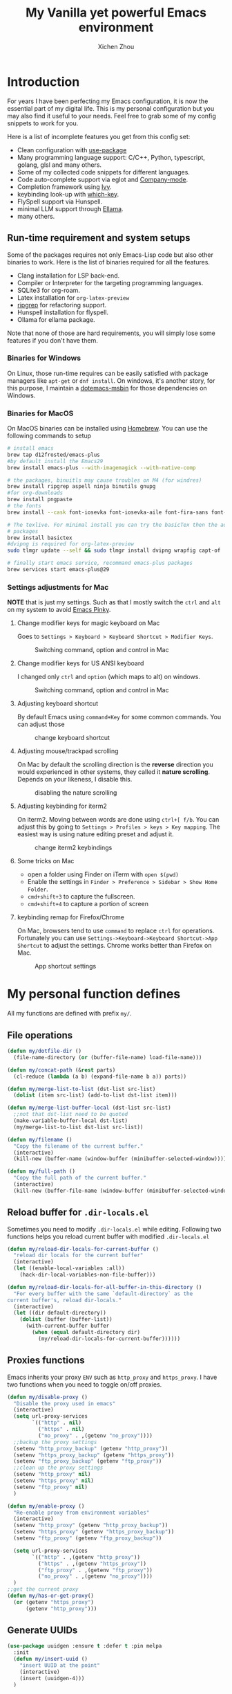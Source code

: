 #+TITLE: My Vanilla yet powerful Emacs environment
#+AUTHOR: Xichen Zhou
#+OPTIONS: toc:1
#+PROPERTY: header-args :tangle README.el

* Introduction
For years I have been perfecting my Emacs configuration, it is now the
essential part of my digital life. This is my personal configuration but
you may also find it useful to your needs. Feel free to grab some of my
config snippets to work for you.

Here is a list of incomplete features you get from this config set:
- Clean configuration with [[https://github.com/jwiegley/use-package][use-package]]
- Many programming language support: C/C++, Python, typescript, golang, glsl and many others.
- Some of my collected code snippets for different languages.
- Code auto-complete support via eglot and [[https://company-mode.github.io/][Company-mode]].
- Completion framework using [[https://github.com/abo-abo/swiper][Ivy]].
- keybinding look-up with [[https://github.com/justbur/emacs-which-key][which-key]].
- FlySpell support via Hunspell.
- minimal LLM support through [[https://github.com/s-kostyaev/ellama][Ellama]].
- many others.

** Run-time requirement and system setups
Some of the packages requires not only Emacs-Lisp code but also other
binaries to work. Here is the list of binaries required for all the
features.

- Clang installation for LSP back-end.
- Compiler or Interpreter for the targeting programming languages.
- SQLite3 for org-roam.
- Latex installation for =org-latex-preview=
- [[https://github.com/BurntSushi/ripgrep][ripgrep]] for refactoring
  support.
- Hunspell installation for flyspell.
- Ollama for ellama package.

Note that none of those are hard requirements, you will simply lose some
features if you don't have them.

*** Binaries for Windows
On Linux, those run-time requires can be easily satisfied with package managers
like =apt-get= or =dnf install=. On windows, it's another story, for this purpose,
I maintain a [[https://github.com/xeechou/dotemacs-msbin][dotemacs-msbin]] for those dependencies on Windows.

*** Binaries for MacOS
On MacOS binaries can be installed using [[https://brew.sh/][Homebrew]]. You can use the following commands to setup
#+begin_src bash :tangle no
  # install emacs
  brew tap d12frosted/emacs-plus
  #by default install the Emacs29
  brew install emacs-plus --with-imagemagick --with-native-comp

  # the packages, binuitls may cause troubles on M4 (for windres)
  brew install ripgrep aspell ninja binutils gnupg
  #for org-downloads
  brew install pngpaste
  # the fonts
  brew install --cask font-iosevka font-iosevka-aile font-fira-sans font-fira-code

  # The texlive. For minimal install you can try the basicTex then the additional
  # packages
  brew install basictex
  #dvipng is required for org-latex-preview
  sudo tlmgr update --self && sudo tlmgr install dvipng wrapfig capt-of

  # finally start emacs service, recommand emacs-plus packages
  brew services start emacs-plus@29
#+end_src

*** Settings adjustments for Mac
*NOTE* that is just my settings. Such as that I mostly switch the ~ctrl~ and ~alt~ on my system to avoid [[http://xahlee.info/emacs/emacs/emacs_pinky.html][Emacs Pinky]].

**** Change modifier keys for magic keyboard on Mac
Goes to ~Settings > Keyboard > Keyboard Shortcut > Modifier Keys~.

#+CAPTION: Switching command, option and control in Mac
[[file:imgs/magic-keyboard.png]]

**** Change modifier keys for US ANSI keyboard
I changed only ~ctrl~ and ~option~ (which maps to alt) on windows.

#+CAPTION: Switching command, option and control in Mac
[[file:imgs/ansi-keyboard.png]]

**** Adjusting keyboard shortcut
By default Emacs using ~command+Key~ for some common commands. You can adjust those 

#+CAPTION: change keyboard shortcut
[[file:imgs/keyboard-shortcut.png]]

**** Adjusting mouse/trackpad scrolling
On Mac by default the scrolling direction is the *reverse* direction you would experienced in other systems, they called it *nature scrolling*. Depends on your likeness, I disable this.

#+CAPTION: disabling the nature scrolling 
[[file:imgs/disable-nature-scroll.png]]

**** Adjusting keybinding for iterm2
On iterm2. Moving between words are done using ~ctrl+[ f/b~. You can adjust this by going to ~Settings > Profiles > keys > Key mapping~. The easiest way is using nature editing preset and adjust it.

#+CAPTION: change iterm2 keybindings
[[file:imgs/iterm2-keymapping.png]]

**** Some tricks on Mac
- open a folder using Finder on iTerm with ~open $(pwd)~
- Enable the settings in ~Finder > Preference > Sidebar > Show Home Folder~.
- ~cmd+shift+3~ to capture the fullscreen.
- ~cmd+shift+4~ to capture a portion of screen

**** keybinding remap for Firefox/Chrome
On Mac, browsers tend to use ~command~ to replace ~ctrl~ for operations. Fortunately you can use ~Settings->Keyboard->Keyboard Shortcut->App Shortcut~ to adjust the settings. Chrome works better than Firefox on Mac.

#+CAPTION: App shortcut settings
[[file:imgs/mac-app-shortcut.png]]

* My personal function defines
All my functions are defined with prefix ~my/~.

** File operations
#+begin_src emacs-lisp
  (defun my/dotfile-dir ()
    (file-name-directory (or (buffer-file-name) load-file-name)))

  (defun my/concat-path (&rest parts)
    (cl-reduce (lambda (a b) (expand-file-name b a)) parts))

  (defun my/merge-list-to-list (dst-list src-list)
    (dolist (item src-list) (add-to-list dst-list item)))

  (defun my/merge-list-buffer-local (dst-list src-list)
    ;;not that dst-list need to be quoted
    (make-variable-buffer-local dst-list)
    (my/merge-list-to-list dst-list src-list))

  (defun my/filename ()
    "Copy the filename of the current buffer."
    (interactive)
    (kill-new (buffer-name (window-buffer (minibuffer-selected-window)))))

  (defun my/full-path ()
    "Copy the full path of the current buffer."
    (interactive)
    (kill-new (buffer-file-name (window-buffer (minibuffer-selected-window)))))
#+end_src
** Reload buffer for ~.dir-locals.el~

Sometimes you need to modify ~.dir-locals.el~ while editing. Following two functions helps you reload current buffer with modified ~.dir-locals.el~
#+begin_src emacs-lisp
  (defun my/reload-dir-locals-for-current-buffer ()
    "reload dir locals for the current buffer"
    (interactive)
    (let ((enable-local-variables :all))
      (hack-dir-local-variables-non-file-buffer)))

  (defun my/reload-dir-locals-for-all-buffer-in-this-directory ()
    "For every buffer with the same `default-directory` as the
  current buffer's, reload dir-locals."
    (interactive)
    (let ((dir default-directory))
      (dolist (buffer (buffer-list))
        (with-current-buffer buffer
          (when (equal default-directory dir)
            (my/reload-dir-locals-for-current-buffer))))))  
#+end_src

** Proxies functions
Emacs inherits your proxy ~ENV~ such as ~http_proxy~ and ~https_proxy~. I have two functions when you need to toggle on/off proxies.
#+begin_src emacs-lisp
  (defun my/disable-proxy ()
    "Disable the proxy used in emacs"
    (interactive)
    (setq url-proxy-services
          `(("http" . nil)
            ("https" . nil)
            ("no_proxy" . ,(getenv "no_proxy"))))
    ;;backup the proxy settings
    (setenv "http_proxy_backup" (getenv "http_proxy"))
    (setenv "https_proxy_backup" (getenv "https_proxy"))
    (setenv "ftp_proxy_backup" (getenv "ftp_proxy"))
    ;;clean up the proxy settings
    (setenv "http_proxy" nil)
    (setenv "https_proxy" nil)
    (setenv "ftp_proxy" nil)
    )

  (defun my/enable-proxy ()
    "Re-enable proxy from environment variables"
    (interactive)
    (setenv "http_proxy" (getenv "http_proxy_backup"))
    (setenv "https_proxy" (getenv "https_proxy_backup"))
    (setenv "ftp_proxy" (getenv "ftp_proxy_backup"))

    (setq url-proxy-services
          `(("http" . ,(getenv "http_proxy"))
            ("https" . ,(getenv "https_proxy"))
            ("ftp_proxy" . ,(getenv "ftp_proxy"))
            ("no_proxy" . ,(getenv "no_proxy"))))
    )
  ;;get the current proxy
  (defun my/has-or-get-proxy()
    (or (getenv "https_proxy")
        (getenv "http_proxy")))
#+end_src

** Generate UUIDs
#+begin_src emacs-lisp
  (use-package uuidgen :ensure t :defer t :pin melpa
    :init
    (defun my/insert-uuid ()
      "insert UUID at the point"
      (interactive)
      (insert (uuidgen-4)))
    )
#+end_src
** per-device settings
#+begin_src emacs-lisp
  (use-package perdev :load-path "lisp")
#+end_src

* Global settings
menu bar configuration. I disable tool bar and scroll bar for a minimalist look. Also, disable the bell using ~visbible-bell~ and enable some global modes.

#+begin_src emacs-lisp
  (display-time)
  (when (or (display-graphic-p) (daemonp))
    (tool-bar-mode -1)
    (scroll-bar-mode -1)
    (setq visible-bell 1))
  ;;enabled global modes
  (save-place-mode 1)
  (global-auto-revert-mode t)
  (column-number-mode 1)
  (delete-selection-mode 1)

  ;;default to text mode
  (setq-default major-mode 'text-mode)
  ;;displaying line numbers
  (add-hook 'prog-mode-hook 'display-line-numbers-mode)

  ;;highlight current line
  (add-hook 'prog-mode-hook 'hl-line-mode)
  (diminish 'hl-line-mode)
#+end_src

** Setup the default encoding environment
#+begin_src emacs-lisp
  (prefer-coding-system 'utf-8-unix)
  (set-default-coding-systems 'utf-8-unix)  
#+end_src

** Backup files
copied from emacswiki
#+begin_src emacs-lisp
(setq
   backup-by-copying t      ; don't clobber symlinks
   backup-directory-alist
    '(("." . "~/.saves/"))    ; don't litter my fs tree
   delete-old-versions t
   kept-new-versions 6
   kept-old-versions 2
   version-control t)       ; use versioned backups
#+end_src

** Recent files
#+begin_src emacs-lisp
(use-package recentf
  :init
  (setq
    recentf-save-file  (expand-file-name "recentf" user-emacs-directory)
    recentf-max-saved-items 10000
    recentf-max-menu-items 5000
    )
  (recentf-mode 1)
  (run-at-time nil (* 5 60) 'recentf-save-list))
#+end_src

** [[https://github.com/baudtack/pomodoro.el][pomodoro.el]]
#+begin_src emacs-lisp
  (use-package pomodoro :defer t
    :vc (:fetcher github :repo "baudtack/pomodoro.el")
    :commands pomodoro-start
    :custom
    (pomodoro-work-start-sound (expand-file-name "assets/stop1.mp3" (my/dotfile-dir)))
    (pomodoro-break-start-sound (expand-file-name "assets/rest.mp3" (my/dotfile-dir)))
    :config
    (pomodoro-add-to-mode-line)
    (cond ((executable-find "mpg123") (setq pomodoro-sound-player "mpg123"))
          ((executable-find "mpv") (setq pomodoro-sound-player "mpv"))
          ((executable-find "vlc") (setq pomodoro-sound-player "vlc"))
          ((executable-find "mplayer") (setq pomodoro-sound-player "mplayer"))
          ((executable-find "cmus") (setq pomodoro-sound-player "cmus"))
          ;;if no player found, just skip it
          (t (setq pomodoro-play-sounds nil))))
#+end_src


* Org mode settings
** Convenience functions
#+begin_src emacs-lisp
  (require 'org-funcs)
  (defun my/org-dir-set (dir)
    (and dir (not (string= dir "")) (file-exists-p dir)))
  (defun my/org-file (path)
    (expand-file-name path (perdev-get-evaluated-value
                            'my/default-org-dir
                            org-directory ;;default value
                            org-directory ;;argument
                            )))
#+end_src
** Org Mode
#+begin_src emacs-lisp :noweb yes
  (use-package org :ensure t :defer t
    :mode (("\\.org$" . org-mode))
    :commands org-capture
    :custom
    (org-log-done  'time)
    (org-clock-persist 'history)
    (org-adapt-indentation nil)
    (org-image-actual-width 300) ;;set to 300px
    ;;setup the column, this max length for the first level we can go, maybe we
    ;;can somehow calculate it?
    (org-tags-column -54)
    (org-image-actual-width 600)

    ;;faces
    (org-todo-keywords '((sequence "TODO" "DOIN" "|" "DONE" "PEND" "CANC")))

    :hook
    ((org-after-todo-statistics . org-funcs-summary-todo)
     (org-checkbox-statistics . org-funcs-checkbox-todo)
     (org-mode . org-funcs-define-faces))
    ;; I am not sure this global key setting is good or not, capture stuff
    ;; globally is great
    :bind (("C-c o a"   . org-agenda)
           ("C-c o c"   . org-capture)
           :map org-mode-map
           ("M-<left>"  . org-metaleft)
           ("M-<right>" . org-metaright)
           ("M-<up>"    . org-metaup)
           ("M-<down>"  . org-metadown))
    :init
    <<ORG_DIRECTORY>>

    ;; enable images
    (setq org-startup-with-inline-images t)

    ;;activate babel languages
    :config
    ;;note files
    <<ORG_NOTE_AGENDA>>
    ;;latex setup
    <<ORG_LATEX>>

    (setf (cdr (assoc 'file org-link-frame-setup)) 'find-file)
    (org-clock-persistence-insinuate)
    ;; I just use PEND to define stuck projects.
    (setq org-stuck-projects
          '("/-DONE-CANC" ("DOIN" "TODO") nil ""))
    ;;capture templates

    (setq org-capture-templates
          `(
            <<ORG_CAPTURE>>            
            ))
    (org-funcs-load-babel-compiler))
#+end_src
*** Org directory setup
org-directory has to have trailing "/"  
#+begin_src emacs-lisp :tangle no :noweb-ref ORG_DIRECTORY
  (setq org-directory (if (my/org-dir-set (getenv "ORG_DIR"))
                          (getenv "ORG_DIR")
                        "~/org/")) 
#+end_src

*** Agenda setup
I divide my agenda files to the following:
#+begin_src emacs-lisp :tangle no :noweb-ref ORG_NOTE_AGENDA
  (setq org-default-notes-file
        (my/concat-path org-directory "notes.org"))

  (setq org-agenda-files (perdev-get-evaluated-value
                          'my/org-agenda-files '() org-directory))
#+end_src

Show unplanned tasks in global TODO list.
#+begin_src emacs-lisp :tangle no :noweb-ref ORG_NOTE_AGENDA
  (setq org-deadline-warning-days 7)
  ;;ignore what's already done
  (setq org-agenda-skip-scheduled-if-done t)
  (setq org-agenda-skip-deadline-if-done t)
  ;;ignore todo items that has dead lines since they will appear in agenda.
  (setq org-agenda-todo-ignore-deadlines 'near)
  (setq org-agenda-todo-ignore-scheduled 'all)
  ;;avoid duplicates deadlines in agenda
  (setq org-agenda-skip-scheduled-if-deadline-is-shown t)
  ;;this works when you place a schedule, so it will not duplicate
  (setq org-agenda-skip-deadline-prewarning-if-scheduled t)
#+end_src

log the agenda states into drawer, instead of insert inside org files.
#+begin_src emacs-lisp :tangle no :noweb-ref ORG_NOTE_AGENDA
    (setq org-log-into-drawer t)    
#+end_src

It will prevent from inserting a state directly under headings.
- State "DONE"       from "DOIN"       [2024-02-26 Mon 08:50]
Instead it will be inside a ~:LOGBOOK:~

*** Capture templates
Capture tasks in ~misc.org~ to sort later
#+begin_src emacs-lisp :tangle no :noweb-ref ORG_CAPTURE
  ;; misc tasks, moving coding or writing later?
  ("m" "Miscs" entry
               (file+headline ,(my/org-file "miscs.org") "Captures")
               "** TODO %?\n%i\n  %a" :prepend t)
#+end_src

Capture some ideas in ~thoughts.org~
#+begin_src emacs-lisp :tangle no :noweb-ref ORG_CAPTURE
  ;; my ideas
  ("s" "Thoughts" entry
   (file+headline ,(my/org-file "thoughts.org") "Ideas")
   "* %?\n %i\n \n\n"
   :prepend t)
#+end_src

Something to read.
#+begin_src emacs-lisp :tangle no :noweb-ref ORG_CAPTURE
  ;; Learning items
  ("r" "Reading" entry
   (file+headline ,(my/org-file "reading.org") "Articles")
   "** TODO %?\n%i\n %^L\n \n"
   :prepend t) ;;why the linebreak didn't work?
#+end_src

Reviews.
#+begin_src  emacs-lisp :tangle no :noweb-ref ORG_CAPTURE
  ("p" "Review+Planning" entry
   (file+headline ,(my/org-file "goals-habits.org") "Review+TODOs+Plan+Journal")
   "**** On %t\n***** Planned:\n\n %i \n "
   :prepend t)
#+end_src

*** Latex setup in org
#+begin_src emacs-lisp :tangle no :noweb-ref ORG_LATEX

  (setq org-preview-latex-default-process 'dvipng)
  (setq org-preview-latex-image-directory
        (my/concat-path temporary-file-directory
                       "ltximg/"))
  ;;set latex preview scale
  (setq org-format-latex-options (plist-put
                                  org-format-latex-options
                                  :scale (perdev-get-value 'my/org-latex-scale1 1.0)))
#+end_src

On archlinux, you need to install
- texlive-basic
- texlive-bin
- texlive-latex
- texlive-lateextra
- texlive-latexrecommanded
- texlive-pictures,
- texlive-plangeneric

** Org journal
#+begin_src emacs-lisp :noweb yes
;;;;;;;;;;;;;;;;;;;;;;;;;;;;;;;;;;;;;;;;;;;;;;;;;;;;;;
;; journal
;;;;;;;;;;;;;;;;;;;;;;;;;;;;;;;;;;;;;;;;;;;;;;;;;;;;;;
(use-package org-journal
  :ensure t :pin melpa :after org
  :init
  (defun my/journal-dir () (my/org-file "journals/"))
  (defun my/org-journal-find-location ()
    ;; Open today's journal, but specify a non-nil prefix argument in order to
    ;; inhibit inserting the heading; org-capture will insert the heading.
    (org-journal-new-entry t)
    (unless (eq org-journal-file-type 'daily)
      (org-narrow-to-subtree))
    (goto-char (point-max)))

  (with-eval-after-load 'org
    (add-to-list 'org-capture-templates
		 '("j" "Journal entry" plain (function my/org-journal-find-location)
                   "\n** %?"
                   :jump-to-captured t
		   :immediate-finish t
		   :prepend t)))
  :custom
  (org-journal-file-type 'daily)
  (org-journal-dir (my/org-file "journals/"))
  (org-journal-time-format "")
  (org-journal-file-format "%Y-%m-%d.org")
  (org-journal-file-header "#+title: %A, %d %B %Y\n\n* Review:\n \n* Planning:\n")
  (org-journal-enable-agenda-integration t)

  :bind-keymap
  ("C-c n j" . org-journal-mode-map)
  :bind (:map org-journal-mode-map
	      ("C-f" . org-journal-next-entry)
	      ("C-b" . org-journal-previous-entry)
	      ("C-s" . org-journal-search))
  )

#+end_src
** Org mode appearance setup

#+begin_src emacs-lisp

  (use-package mixed-pitch :ensure t :defer t
    :hook
    (org-mode . mixed-pitch-mode)
    :custom
    (mixed-pitch-variable-pitch-cursor 'box))

  (use-package org-modern :ensure t :after org
    :hook
    (org-mode . org-modern-mode)
    (org-agenda-finalize . org-modern-agenda)
    :custom
    (org-startup-indented t)
    (org-hide-emphasis-markers t)
    (line-spaceing 0.3)
    ;;dejavu sans miss fonts for displaying 'fold. Use old style
    (org-modern-star 'fold)

    (org-fontify-done-headline t)
    :config
    (set-face-attribute 'org-modern-symbol nil
                        :family (perdev-get-value 'my/org-modern-symbol-font "Iosevka"))
    ;; (let* ((base-font-color     (face-foreground 'default nil 'default))
    ;;        (headline           `(:inherit default :weight bold
    ;; 					:foreground ,base-font-color)))
    ;;   (custom-theme-set-faces
    ;;    'user
    ;;    `(org-level-8 ((t (,@headline))))
    ;;    `(org-level-7 ((t (,@headline))))
    ;;    `(org-level-6 ((t (,@headline))))
    ;;    `(org-level-5 ((t (,@headline))))
    ;;    `(org-level-4 ((t (,@headline :background unspecified :height 1.1))))
    ;;    `(org-level-3 ((t (,@headline :background unspecified :height 1.25))))
    ;;    `(org-level-2 ((t (,@headline :background unspecified :height 1.5))))
    ;;    `(org-level-1 ((t (,@headline :background unspecified :height 2.0))))
    ;;    `(org-document-title ((t (,@headline :underline nil))))
    ;;    )
    ;;   )

    (custom-theme-set-faces
     'user
     '(org-block ((t (:inherit fixed-pitch))))
     '(org-code ((t (:inherit (shadow fixed-pitch)))))
     '(org-document-info ((t (:foreground "dark orange"))))
     '(org-document-info-keyword ((t (:inherit (shadow fixed-pitch)))))
     '(org-indent ((t (:inherit (org-hide fixed-pitch)))))
     '(org-link ((t (:foreground "royal blue" :underline t))))
     '(org-meta-line ((t (:inherit (font-lock-comment-face fixed-pitch)))))
     '(org-property-value ((t (:inherit fixed-pitch))) t)
     '(org-special-keyword ((t (:inherit (font-lock-comment-face fixed-pitch)))))
     '(org-table ((t (:inherit fixed-pitch :foreground "#83a598"))))
     '(org-tag ((t (:inherit (shadow fixed-pitch) :weight bold :height 0.8))))
     '(org-verbatim ((t (:inherit (shadow fixed-pitch))))))
    )

#+end_src
** Org Roam
Setting the correct org-roam connector based on version. Emacs-29, which uses emacs builtin sqlite library, prior to that, it uses sqlite utilities from OS.
#+begin_src emacs-lisp :tangle no :noweb-ref ROAM_SQLITE
  (if (version< emacs-version "29.0")
      (setq org-roam-database-connector 'sqlite)
    (setq org-roam-database-connector 'sqlite-builtin))  
#+end_src

#+begin_src emacs-lisp :noweb yes
  (use-package org-roam :ensure t :after org
    :init
    <<ROAM_SQLITE>>
    ;; disable org-roam warning
    (setq org-roam-v2-ack t)
    (defun my/roam-dir () (expand-file-name "pages" org-directory))
    <<ROAM_VISIT>>

    :custom
    (org-roam-directory (my/roam-dir))
    (org-roam-completion-everywhere t)
    (org-roam-db-update-on-save t)
    ;;template for v2
    (org-roam-capture-templates
     '(
       <<ROAM_CAPTURES>>
       ))
    ;; displaying tags along with title for org roam
    (org-roam-node-display-template
     (concat "${title:*} " (propertize "${tags:10}" 'face 'org-tag)))

    :bind  (("C-c o f" . org-roam-node-find)
            ("C-c o C" . org-roam-capture)
            ("C-c o i" . org-roam-node-insert)
            ("C-c o g" . org-roam-ui-mode)
            :map org-mode-map
            ("C-c o r" . org-roam-buffer-toggle) ;;toggle-back-links
            :map org-roam-mode-map
            ;;NOTE alternatively, use C-u RET to visit in other window
            ("RET" . my/roam-visit))
    :config
    ;;start db sync automatically, also you are able to refresh back link buffer,
    ;;alternatively you hook org-roam-db-auto-sync-mode to org-roam-mode
    (org-roam-db-autosync-enable)
    ;; configure org-roam-buffer
    <<ROAM_BUFFER>>
    )
#+end_src
*** Roam templates
Mostly I only use default template
#+begin_src emacs-lisp :tangle no :noweb-ref ROAM_CAPTURES
       ("d" "default" plain "%?"
        :if-new (file+head "${slug}.org"
                           "#+title: ${title}\n#+filetags: %^{org-roam-tags}\n#+created: %u\n")
        :unnarrowed t
        :jump-to-captured t)  
#+end_src

Optionally, create a note from clipboard.
#+begin_src emacs-lisp :tangle no :noweb-ref ROAM_CAPTURES
       ("l" "clipboard" plain (function org-roam--capture-get-point)
        "%c"
        :file-name "${slug}"
        :head "#+title: ${title}\n#+created: %u\n#+last_modified: %U\n\
  ,#+ROAM_TAGS: %?\n"
        :unnarrowed t
        :prepend t
        :jump-to-captured t)  
#+end_src
*** Roam buffer
visiting roam pages using different other window. It's most case what you want.
#+begin_src emacs-lisp :tangle no :noweb-ref ROAM_VISIT
  (defun my/roam-visit () (interactive) (org-roam-node-visit
                                         (org-roam-node-at-point) 'other-window))
#+end_src

#+begin_src emacs-lisp :tangle no :noweb-ref ROAM_BUFFER
  (add-to-list 'display-buffer-alist
               '("\\*org-roam\\*"
                 (display-buffer-in-direction)
                 (display-buffer-in-previous-window)
                 (direction . right)
                 (window-width . 0.33)
                 (window-height . fit-window-to-buffer)))
#+end_src

** Org roam UI
#+begin_src emacs-lisp
  (use-package org-roam-ui :ensure t :after org-roam
    :diminish org-roam-ui-mode
    :config
    (setq org-roam-ui-sync-theme nil
          org-roam-ui-follow t
          org-roam-ui-update-on-save t
          org-roam-ui-open-on-start t))

#+end_src
** Org utilities
*** Clipboard
#+begin_src emacs-lisp

  (use-package org-cliplink :ensure t :after org
    :bind (:map org-mode-map
                ("C-c C-p i" . org-cliplink)
                ("C-c C-p l" . org-store-link)))
#+end_src

*** Org download
#+begin_src emacs-lisp
  ;; org-download;;;;;;;;;;;;;;;;;;;;;;;;;;;;;;;;;;;;;;;
  (use-package org-download :ensure t :after org
    :init
    (defun my/org-dir-is-fixed (currdir)
      (let ((org-dir     (file-truename org-directory))     ;;get abs path
            (roam-dir    (file-truename (my/roam-dir)))     ;;get abs path
            (journal-dir (file-truename (my/journal-dir)))) ;;get abs path
        (or (string= currdir org-dir)
            (string= currdir roam-dir)
            (string= currdir journal-dir))))
    :hook
    ;;this hook will run at-startup because of org-clock, and we do not have a
    ;;(buffer-file-name) then, so we need to error check it
    (org-mode . (lambda ()
                  (when (buffer-file-name)
                    (let ((currdir (file-name-directory (buffer-file-name))))
                      ;;set org-download-iamge-dir to imgs/ if is
                      ;;agenda/roam/journal, otherwise it is temporary, make it nil
                      (set (make-local-variable 'org-download-image-dir)
                           (if (my/org-dir-is-fixed currdir)
                               (my/concat-path currdir "imgs/")
                             nil))))))
    :bind (:map org-mode-map
                ("C-c C-p s" . org-download-screenshot)
                ("C-c C-p y" . org-download-yank)
                ("C-c C-p c" . org-download-clipboard)))

#+end_src
*** Org Ref
using the IVY framework 
#+begin_src emacs-lisp
  (use-package ivy-bibtex :ensure t :after org
    :init
    (setq bibtex-completion-bibliography `,(my/org-file "bib/references.bib")))

  ;;;;;;;;;;;;;;;;;;;;;;;;;;;;;;;;;;;;;;;;;;;;;;;;;;;;;;
  ;; org-ref
  ;;;;;;;;;;;;;;;;;;;;;;;;;;;;;;;;;;;;;;;;;;;;;;;;;;;;;;
  (use-package org-ref :ensure t :after org
    :init
    (require 'org-ref-arxiv)
    (require 'org-ref-scopus)
    (require 'org-ref-wos)
    (require 'org-ref-ivy)
    (setq org-ref-insert-link-function 'org-ref-insert-link-hydra/body
          org-ref-insert-cite-function 'org-ref-cite-insert-ivy
          org-ref-insert-label-function 'org-ref-insert-label-link
          org-ref-insert-ref-function 'org-ref-insert-ref-link
          org-ref-cite-onclick-function (lambda (_) (org-ref-citation-hydra/body)))
    ;; setup auto generating bibtex keys
    (require 'bibtex)
    (setq bibtex-autokey-year-length 4
          bibtex-autokey-name-year-separator "-"
          bibtex-autokey-year-title-separator "-"
          bibtex-autokey-titleword-separator "-"
          bibtex-autokey-titlewords 2
          bibtex-autokey-titlewords-stretch 1
          bibtex-autokey-titleword-length 5)
    ;; export to pdf with bibtex
    ;;this is when you don't have latexmk
    (setq org-latex-pdf-process
          (if (executable-find "latexmk")
              ;;when you have latexmk
              (list "latexmk -shell-escape -bibtex -f -pdf %f")
            ;;when you don't have latexmk
            '("pdflatex -interaction nonstopmode -output-directory %o %f"
              "bibtex %b" ;;using bibtex here, or you can use biber
              "pdflatex -interaction nonstopmode -output-directory %o %f"
              "pdflatex -interaction nonstopmode -output-directory %o %f")))

    :bind (:map org-mode-map
                ("C-c [" . org-ref-insert-link-hydra/body)
                ("C-c ]" . org-ref-insert-link))
    )

#+end_src
** Org Contrib
#+begin_src emacs-lisp
  (use-package org-contrib :ensure t :after org
    :init
    (require 'ox-groff))

  ;;;;;;;;;;;;;;;;;;;;;;;;;;;;;;;;;;;;;;;;;;;;;;;;;;;;;;
  ;; disabled-config
  ;;;;;;;;;;;;;;;;;;;;;;;;;;;;;;;;;;;;;;;;;;;;;;;;;;;;;;

  ;; My synchronizer
  ;; (use-package org-msync :load-path "lisp/"
  ;;   :hook ((org-mode . org-msync-after-save-hook)
  ;; 	 (auto-save . org-msync-auto-save-hook))
  ;;   :custom
  ;;   (org-msync-local-dir org-directory)
  ;;   (org-msync-remote-dir "~/Documents/org-remote/")
  ;;   )
#+end_src

** Deft mode
#+begin_src emacs-lisp
  (use-package deft :ensure t :defer t
    :commands (deft)
    :custom
    (deft-directory  org-directory)
    (deft-extensions '("org"))
    (deft-recursive  t)
    (deft-use-filename-as-title t)
    :bind ("C-c o d" . deft))
#+end_src

** Org CV
The [[https://titan-c.gitlab.io/org-cv/][Org CV]] package helps manages the curriculum-vitae easily. The other custom option is following [[https://www.aidanscannell.com/post/org-mode-resume/][Aidan Scannell's post]].

#+begin_src emacs-lisp
  (use-package ox-moderncv ;;TODO this is an exception to defer?
    :vc (:fetcher github :repo "Titan-C/org-cv")
    :init (require 'ox-moderncv))
#+end_src


* Editing
** Line operations 
Define a backward kill a line:
#+begin_src emacs-lisp
  (defun my/backward-kill-line (arg)
    "Kill ARG line backwards"
    (interactive "p")
    (kill-line (- 1 arg)))
  (define-key prog-mode-map (kbd "C-c u") 'my/backward-kill-line)
#+end_src

Copy a line:
#+begin_src emacs-lisp
(defun my/copy-line ()
  "copy current line, from the first character that is not \t or
  ' ', to the last of that line, this feature is from vim.
  Case to use this feature:
  - repeat similar lines in the code.
  "
  (interactive)
  (save-excursion
    (back-to-indentation)
    (let* ((beg (point))
	   (end (line-end-position))
	   (mystr (buffer-substring beg end)))
      (kill-ring-save beg end)
      (message "%s" mystr)))
  ;;This is silly, find a way to print out last-kill.
  )

(define-key prog-mode-map (kbd "C-c C-k") 'my/copy-line)
#+end_src

move line up and down:
#+begin_src emacs-lisp
(defmacro save-column (&rest body)
  `(let ((column (current-column)))
     (unwind-protect
         (progn ,@body)
       (move-to-column column))))
(put 'save-column 'lisp-indent-function 0)

(defun my/move-line-up ()
  (interactive)
  (save-column
    (transpose-lines 1)
    (forward-line -2)))

(defun my/move-line-down ()
  (interactive)
  (save-column
    (forward-line 1)
    (transpose-lines 1)
    (forward-line -1)))

(define-key prog-mode-map (kbd "M-<up>") 'my/move-line-up)
(define-key prog-mode-map (kbd "M-<down>") 'my/move-line-down)  
#+end_src

** Moving in the mark ring
backward-forward package helps us jump back-forward in the mark ring.
#+begin_src emacs-lisp
  (use-package backward-forward :ensure t
    :demand
    :config
    (backward-forward-mode t)
    :bind (:map backward-forward-mode-map
                ("<C-left>" . nil)
                ("<C-right>" . nil)
                ("C-c C-<left>" . backward-forward-previous-location)
                ("C-c C-<right>" . backward-forward-next-location)
                ("<mouse-8>" . backward-forward-previous-location)
                ("<mouse-9>" . backward-forward-next-location)))
#+end_src

** Window operations
#+begin_src emacs-lisp
  (global-set-key (kbd "C-x <up>") 'windmove-up)
  (global-set-key (kbd "C-x <down>") 'windmove-down)
  (global-set-key (kbd "C-x <left>") 'windmove-left)
  (global-set-key (kbd "C-x <right>") 'windmove-right)
#+end_src

winner mode has two default keybinding
- "C-c left" : for ~winner-undo~
- "C-c right" : for ~winner-redo~
#+begin_src emacs-lisp
(use-package winner :defer t :ensure t
  :diminish winner-mode
  :hook ((prog-mode text-mode) . winner-mode))
#+end_src

** Rectangle editing
#+begin_src emacs-lisp
  (global-set-key (kbd  "\C-x r i") 'string-insert-rectangle)  
#+end_src
** IVY
I am relying on [[https://github.com/abo-abo/swiper][Ivy framework]] for my editing need. Ivy is a multi-package setup. It contains ivy itself:
#+begin_src emacs-lisp
(use-package ivy :ensure t
  :diminish (ivy-mode . "")
  :hook (after-init . ivy-mode)
  :config
  (setq ivy-use-virtual-buffers t)
  ;;number of result lines to display
  (setq ivy-count-format "(%d/%d) ")
  (setq ivy-wrap t)
  )  
#+end_src
*** Counsel
[[https://github.com/abo-abo/swiper/blob/master/counsel.el][counsel]] which is a keybinding setup:
#+begin_src emacs-lisp
  (use-package counsel :ensure t :after ivy
    :config
    (use-package smex :ensure t)
    :bind
    (("C-s" . swiper)
     ("M-x" . counsel-M-x)
     ("C-x C-f" . counsel-find-file)
     ;;this collide
     ("C-c C-u" . counsel-unicode-char)
     ("C-c C-i" . counsel-info-lookup-symbol)
     ("C-x t" . counsel-imenu)
     ("C-c y" . counsel-yank-pop)
     ;;for git setup
     ("C-c g" . counsel-grep)
     ("C-c j" . counsel-git-grep)
     ("C-c l" . counsel-git-log)
     ("C-c r" . counsel-rg) ;;avoid conflict with eglot "C-c R"
     ;; for org-mode
     :map org-mode-map
     ("C-x t" . counsel-outline)))
#+end_src
Note: originally I have "C-c g" binds to ~counsel-git~, it's search files in git. However [[*Projectile][Projectile]] does that perfectly.
*** Counsel tramp
which I use for remote editing.
#+begin_src emacs-lisp :noweb yes
;; using counsel-tramp
(use-package counsel-tramp
  :after (counsel tramp)
  :ensure t
  :init
  (setq auth-source-save-behavior nil)  ;; don't store the password the package
  ;; does not load immediately, if you have previous opened plinkw file in
  ;; recentf, you may have error on buffer-switching, simply call counsel-tramp
  ;; to load plinkw method in
  :bind ("C-c s" . counsel-tramp)
  ;; Here is the config to make trump work on windows; forget ssh, emacs will
  ;; find /c/windows/system32/openssh first, the git ssh won't work either. For
  ;; plink to work, you have to run pink in terminal first to add it to the
  ;; REGISTRY, otherwise it will spit whole bunch of thing tramp will not
  ;; understand.
  :config
  <<TRAMP>>
  )
  
#+end_src

On windows, I use Plink for remote editing.
#+begin_src emacs-lisp :tangle no :noweb-ref TRAMP
  (when (and (eq system-type 'windows-nt)  (executable-find "plink"))
    (add-to-list 'tramp-methods
		 `("plinkw"
                   (tramp-login-program "plink")
                   (tramp-login-args (("-l" "%u") ("-P" "%p") ("-t")
				      ("%h") ("\"")
				      (,(format
                                         "env 'TERM=%s' 'PROMPT_COMMAND=' 'PS1=%s'"
                                         tramp-terminal-type
                                         "$")) ;; This prompt will be
				      ("/bin/sh") ("\"")))
                   (tramp-remote-shell       "/bin/sh")
                   (tramp-remote-shell-login ("-l"))
                   (tramp-remote-shell-args  ("-c"))
                   (tramp-default-port       22)))
    )  
#+end_src

And also enable the ~.dir-locals.el~ on remote machine.
#+begin_src emacs-lisp
(setq enable-remote-dir-locals t)
#+end_src

** Spell check
the excellent fly-spell to correct my common typing mistakes.
#+begin_src emacs-lisp
  (use-package flyspell
    :if (or (executable-find "aspell")
            (executable-find "hunspell")
            (executable-find "ispell"))
    :defer t
    :hook ((prog-mode . flyspell-prog-mode)
           (text-mode . flyspell-mode) ;;for markdown, org, nxml
           ;;also disable it for specific mode
           (change-log-mode . (turn-off-flyspell)))
    :init
    ;;for flyspell to work, you need to set LANG first
    ;; on windows, getenv has strange behavior, getenv-internal seems to work correctly.
    ;; (when (not (getenv-internal "LANG" initial-environment))
    (setenv "LANG" "en_US")
    ;; priotize aspell over hunspell For Linux and Mac
    :custom  (ispell-program-name (or (executable-find "aspell")
                                      (executable-find "hunspell")
                                      (executable-find "ispell")))
    ;;:config
    ;;TODO flyspell language-tool
    )  
#+end_src

Flyspell correct
#+begin_src emacs-lisp
;; correcting word and save it to personal dictionary
(use-package flyspell-correct :ensure t :after flyspell
  :bind (:map flyspell-mode-map ("C-c ;" . flyspell-correct-wrapper)))
#+end_src
Using our [[*IVY][IVY]] framework for correction prompts.
#+begin_src emacs-lisp
(use-package flyspell-correct-ivy
  ;;switch to use ivy interface
  ;;TODO there is a face bug on popup interface
  ;;NOTE: use M-o to access ivy menus
  :ensure t
  :after (ivy flyspell-correct))    
#+end_src


* Keybindings
I tried to keep my keybindings consistent and avoid conflicts. Right now there are too many packages fight for ~C-c~.

** [[*Counsel][Counsel/Ivy]] keys
Start the key key map with ~C-c~

** [[*Org mode settings][org mode]] keys
org mode keys (especially globally bound keys) starts with ~(C-c o)~

** [[*Eglot mode][Eglot]] key bindings
There are currently two keybindings
- ~C-c R~ :: ~eglot-rename~
- ~C-c H~ :: ~eldoc~

* Appearance Settings
** Themes
I have tried a few themes, not satisfied with most of them. Either the contrast is too high, or they are plain ugly. Among them, I like these themes.
- [[https://github.com/nashamri/spacemacs-theme][spacemacs-theme]] : a well designed theme can be used for long time.
- [[https://github.com/waymondo/apropospriate-theme][apropospriate-theme]] : low contrast yet colorful.
- [[https://github.com/protesilaos/modus-themes][modus-themes]]: *current choice*. I like the tinted version of the theme, however I have to disable defer loading to make it work.

#+begin_src emacs-lisp
  (use-package modus-themes
    ;; TODO have to disable defer to get circadian to work
    :ensure t
    :init
    (setq modus-themes-mixed-fonts t)
    (setq modus-themes-common-palette-overrides
          `(
            ;; From the section "Make the mode line borderless"
            (border-mode-line-active unspecified)
            (border-mode-line-inactive unspecified))))  
#+end_src

Now I setup my desired theme here
#+begin_src emacs-lisp :tangle no :noweb-ref THEME
  (setq appr-dark-theme-name 'modus-vivendi-tinted)
  (setq appr-light-theme-name 'modus-operandi-tinted)
  (setq appr-dark-theme-hour 17)
  (setq appr-light-theme-hour 8)
#+end_src

My setup uses ~run-with-timer~ every hour to check the if it's time to change the theme, so it may not change the theme at desired time. *NOTE*: Originally I was using [[https://github.com/guidoschmidt/circadian.el][circadian.el]] but unfortunately that package has misuse of ~run-at-time~ that leads to heavy CPU spikes. See the [[https://github.com/guidoschmidt/circadian.el/issues/28][issue]] for details. I would need to fix that bug if want to switch back to circadian.

** Ligature and font settings
[[https://github.com/mickeynp/ligature.el][ligature]] is a typographical method to combine two or more glyphs or letters  to form a single glyph.

#+begin_src emacs-lisp
  (use-package ligature
    :defer t
    :vc (:fetcher github :repo "mickeynp/ligature.el")
    :if (string-match "HARFBUZZ" system-configuration-features)
    :hook ((prog-mode text-mode) . ligature-mode)
    :config
    ;; Enable "www" ligature in every possible major mode
    (ligature-set-ligatures 't '("www")))  
#+end_src

I created a small package to manage my fixed width font(with ligature), proportional font, CJK font and emoji font.
#+begin_src emacs-lisp :noweb yes
  (use-package appr
    :load-path "lisp"
    :hook (after-init . appr)
    :init
    <<THEME>>
    :custom
    (appr-default-font-size (perdev-get-value 'my/default-font-size 13))
    (appr-cjk-font-list     '("WenQuanYi Micro Hei"
                              "WenQuanYi Zen Hei"
                              "Microsoft YaHei"
                              "Microsoft JhengHei"))
    (appr-emoji-font-list '("Noto Color Emoji"
                            "Noto Emoji"
                            "Segoe UI Emoji"
                            "Symbola"
                            "Apple Color Emoji"))

    (appr-variable-pitch-font-list '("Fira Sans"
                                     "Iosevka Aile"))
    )  
#+end_src

* Programming Setup
** Project management 
*** Magit for managing git repos
#+begin_src emacs-lisp
;;sync
(use-package magit
  :ensure t
  :bind ("C-x g" . magit-status))

(use-package ssh-agency
  :vc (:fetcher github :repo "magit/ssh-agency")
  :hook (magit-credential . ssh-agency-ensure))
#+end_src
*** Projectile
There is not thing special here, we just add a key-map and use ~alien~ indexing method (git) across all platform.
#+begin_src emacs-lisp

    (use-package projectile
      :ensure t
      :diminish projectile-mode
      :init
      (projectile-mode +1)
      :bind (:map projectile-mode-map
                  ("C-c p" . projectile-command-map))
      :custom
      (projectile-enable-caching t)
      (projectile-indexing-method 'alien))

    (use-package projectile-ripgrep :ensure t :pin melpa :after projectile)
#+end_src
*** Color-rg for refactoring and code search.

#+begin_src emacs-lisp
  (use-package color-rg
    :vc (:fetcher github :repo "manateelazycat/color-rg")
    :config (when (eq system-type 'windows-nt)
              (setq color-rg-command-prefix "powershell"))
    :custom (color-rg-search-no-ignore-file nil))
#+end_src

** Editing packages
*** [[https://github.com/xeechou/fmo-mode.el][fmo-mode]] for code re-formatting
prerequisite : format-all
#+begin_src emacs-lisp
  (use-package format-all :ensure t :pin melpa :defer t)
  (use-package difflib :ensure t :pin melpa :defer t)
#+end_src

#+begin_src emacs-lisp
    (use-package fmo-mode
      :vc (:fetcher github :repo "xeechou/fmo-mode.el")
      :custom (fmo-ensure-formatters t)
      :hook (((c-mode c++-mode c-ts-mode c++-ts-mode) . fmo-mode)
             ((hlsl-mode glsl-mode azsl-mode ) . fmo-mode)))
#+end_src

*** Clean up the white spaces
#+begin_src emacs-lisp
(use-package whitespace-cleanup-mode
  :ensure t
  :diminish whitespace-cleanup-mode
  :hook ((prog-mode . whitespace-cleanup-mode)))
#+end_src

*** parenthesis management
#+begin_src emacs-lisp
  (use-package elec-pair
    :diminish electric-pair-mode
    :hook ((prog-mode text-mod outline-mode) . electric-pair-mode))
#+end_src

#+begin_src emacs-lisp
(use-package paren
  :ensure t
  :diminish show-paren-mode
  :hook (prog-mode . show-paren-mode)
  :config (setq show-paren-style 'parenthesis))
#+end_src

#+begin_src emacs-lisp
(use-package rainbow-delimiters
  :ensure t :defer t
  :hook ((emacs-lisp-mode lisp-interaction-mode) . rainbow-delimiters-mode))  
#+end_src

#+begin_src emacs-lisp
(use-package paredit
  :ensure t :defer t :pin melpa
  :hook ( (emacs-lisp-mode lisp-interaction-mode) . paredit-mode))  
#+end_src

*** fic-mode: keyword highlighting
#+begin_src emacs-lisp
(use-package fic-mode ;;show FIXME/TODO in comments
  :vc (:fetcher github :repo "lewang/fic-mode")
  :diminish fic-mode
  :hook (prog-mode . fic-mode)
  :custom (fic-highlighted-words '("FIXME" "TODO" "BUG" "NOTE")))
#+end_src
*** Snippets
#+begin_src emacs-lisp
;; yasnippet
(use-package yasnippet-snippets
  :ensure t
  :config
  (yas-reload-all)
  :hook ((prog-mode outline-mode cmake-mode) . yas-minor-mode))
#+end_src

*** Column width setup
#+begin_src emacs-lisp
  ;; visual fill column
  (use-package visual-fill-column
    :ensure t
    :init
    (setq-default fill-column 79)
    (setq-default visual-fill-column-width 120)
    :hook
    (prog-mode . turn-on-auto-fill)
    (visual-line-mode . visual-fill-column-mode)
    ((text-mode outline-mode) . visual-line-mode))
#+end_src

#+begin_src emacs-lisp

;; diminish some builtin packages
(diminish 'eldoc-mode)
(diminish 'abbrev-mode)
#+end_src
*** Hide show
Hide show works by regex searching. You can customize it with [[http://doc.endlessparentheses.com/Var/hs-special-modes-alist.html][hs-special-modes-alist]]. You define the ~START~, ~END~, ~COMMENT~ and a ~FORWARD-SEXP-FUNC~. Which is a ~forward-sexp~ goes to end of the marching.

#+begin_src emacs-lisp :noweb yes
  (use-package hideshow
    :hook ((prog-mode . hs-minor-mode)
           (nxml-mode . hs-minor-mode))
    :diminish hs-minor-mode
    :bind (;; the two map didn't work, polluting global map
           ("C-c C-h t" . hs-toggle-hiding)
           ("C-c C-h l" . hs-hide-level)
           ("C-c C-h a" . hs-hide-leafs)
           ("C-c C-h s" . hs-show-block)
           )
    :config
    (setq hs-isearch-open t)
    <<HS_MODES>>
    :preface
    <<HS_HIDE_LEAVES>>
    )
#+end_src

**** Hide Show for XML
XML is very easy to setup, The ~BEGIN~ and ~END~ are simply the tag brackets, xml also has its own forward 

#+begin_src emacs-lisp :tangle no :noweb-ref HS_MODES
  (add-to-list 'hs-special-modes-alist
               '(nxml-mode
                 "<!--\\|<[^/>]*[^/]>"
                 "-->\\|</[^/>]*[^/]>"
                 "<!--"
                 sgml-skip-tag-forward
                 nil))
#+end_src

**** Hide show for CMake Mode
#+begin_src emacs-lisp :tangle no :noweb-ref HS_MODES
  (defun hs-cmake-forward-sexp-once ()
    "forward cmake s-expression once"
    (when (looking-at hs-block-start-regexp)
      (let ((matched-key-beg (match-string-no-properties 1))
            (matched-key-end "")
            end-point)
        ;; now we search for the end regular expression
        (save-excursion
          ;; loop until we find the END that matches the START 
          (while (not (string= matched-key-beg matched-key-end))
            ;; search forward
            (re-search-forward hs-block-end-regexp)
            ;; and updating the point and end match data.
            (setq matched-key-end (match-string-no-properties 1))
            (setq end-point (match-beginning 0)))
          )
        (goto-char end-point))))

  (defun hs-cmake-forward-sexp (args)
    "forward cmake s-expression ARGS times"
    (dotimes (i args)
      (hs-cmake-forward-sexp-once)))

  (add-to-list 'hs-special-modes-alist
               '(cmake-mode
                 ;;match the begining
                 "^\\([:blank:]*\\)\\(?1:if\\|function\\|macro\\) *(.*)"
                                          ;match the end
                 "^\\([:blank:]*\\)end\\(?1:[A-Za-z]+\\) *(.*)"
                 ;;comment
                 "#"
                 hs-cmake-forward-sexp
                 nil))
#+end_src

**** Hide leaves
Recursively run hide show on all leaves
#+begin_src emacs-lisp :tangle no :noweb-ref HS_HIDE_LEAVES
  (defun hs-hide-leafs-recursive (minp maxp)
    "Hide blocks below point that do not contain further blocks in
    region (MINP MAXP)."
    (when (hs-find-block-beginning)
      (setq minp (1+ (point)))
      (funcall hs-forward-sexp-func 1)
      (setq maxp (1- (point))))
    (unless hs-allow-nesting
      (hs-discard-overlays minp maxp))
    (goto-char minp)
    (let ((leaf t))
      (while (progn
               (forward-comment (buffer-size))
               (and (< (point) maxp)
                    (re-search-forward hs-block-start-regexp maxp t)))
        (setq pos (match-beginning hs-block-start-mdata-select))
        (if (hs-hide-leafs-recursive minp maxp)
            (save-excursion
              (goto-char pos)
              (hs-hide-block-at-point t)))
        (setq leaf nil))
      (goto-char maxp)
      leaf))
  
  (defun hs-hide-leafs ()
    "Hide all blocks in the buffer that do not contain subordinate
    blocks.  The hook `hs-hide-hook' is run; see `run-hooks'."
    (interactive)
    (hs-life-goes-on
     (save-excursion
       (message "Hiding blocks ...")
       (save-excursion
         (goto-char (point-min))
         (hs-hide-leafs-recursive (point-min) (point-max)))
       (message "Hiding blocks ... done"))
     (run-hooks 'hs-hide-hook)))
#+end_src

**** Hide ~#ifdef~
Hide show does not work with ~#ifdef~, the hideif package
#+begin_src emacs-lisp
  (use-package hideif
    :ensure t
    :diminish hide-ifdef-mode
    :hook ((c++-mode c++-ts-mode c-mode c-ts-mode)  . hide-ifdef-mode)
    :config
    (setq hide-ifdef-read-only t)
    )
#+end_src

** Tree-sitter
[[https://tree-sitter.github.io/tree-sitter/][Tree-sitter]] is a new major mode managements package.

*** Define indentation rules
here is my custom rule just to disable namespace indentation ~(setq
treesit--indent-verbose t)~ to see if your rule works ~(treesit-check-indent
c++-mode)~ to check your rules against ~c++-mode~.

#+begin_src emacs-lisp
  (when (treesit-available-p)
    (require 'treesit)

    (defun my/indent-rules ()
      `(
        ((n-p-gp "declaration" "declaration_list" "namespace_definition")
         parent-bol 0)
        ((n-p-gp "comment" "declaration_list" "namespace_definition") parent-bol 0)
        ((n-p-gp "class_specifier" "declaration_list" "namespace_definition") parent-bol 0)
        ((n-p-gp "function_definition" "declaration_list" "namespace_definition")
         parent-bol 0)
        ((n-p-gp "template_declaration" "declaration_list" "namespace_definition")
         parent-bol 0)
        ,@(alist-get 'bsd (c-ts-mode--indent-styles 'cpp)))
      ))
  #+end_src

The difficult thing is to setup the indentations. See [[https://lists.gnu.org/archive/html/help-gnu-emacs/2023-08/msg00445.html][gnu archive]] and this
[[https://casouri.github.io/note/2023/tree-sitter-starter-guide/index.html#Indentation][blog-post]] is very useful.

*** Treesit auto
treesit-auto does not work on windows at moment.
#+begin_src emacs-lisp
  (use-package treesit-auto
      :unless (or (eq system-type 'windows-nt)
                  (not (treesit-available-p)))
      :ensure t
      :custom
      (c-ts-mode-indent-style #'my/indent-rules)
      :hook ((after-init . treesit-auto-mode))
      :config
      (setq-default treesit-font-lock-level 3)
      ;;Error here if (treesit-auto-add-to-auto-mode-alist 'all) because the
      ;;extensions for glsl is nil. See
      ;;https://github.com/renzmann/treesit-auto/blob/main/treesit-auto.el#L161. We
      ;;end up adding a (nil . glsl-ts-mode) to auto-mode-alist. Which causes the
      ;;auto-mode to fail to load anything.
      (treesit-auto-add-to-auto-mode-alist nil)
      (setq treesit-auto-install 'prompt))
#+end_src

** Company mode

#+begin_src emacs-lisp
  (use-package company-c-headers :ensure t :defer t)
  ;; (setq clang-known-modes '(c++-mode c-mode))
#+end_src

#+begin_src emacs-lisp :noweb yes
  (use-package company
    :ensure t
    :defer t
    ;;one-liner setups for languages
    :hook (
           <<COMPANY_HOOKS>>
           )
    :config

    (setq company-minimum-prefix-length 2
          company-idle-delay 0.1
          company-async-timeout 10
          company-backends  '(company-files
                              company-keywords
                              company-yasnippet
                              company-capf)))
#+end_src

*** Built-in company hooks
CMake we just add company-dabbrev and company-cmake.
#+begin_src emacs-lisp :tangle no :noweb-ref COMPANY_HOOKS
  (cmake-mode . company-mode)
  (cmake-mode .  (lambda () (my/merge-list-buffer-local
                             'company-backends
                             (list 'company-cmake 'company-dabbrev))))
#+end_src

- company-elisp ::  is remove so we just rely on internal backends.
#+begin_src emacs-lisp :tangle no :noweb-ref COMPANY_HOOKS
  (emacs-lisp-mode . company-mode)
#+end_src

- Python :: add ~python-ts-mode~, we use  ~company-capf~ by language servers.

#+begin_src emacs-lisp :tangle no :noweb-ref COMPANY_HOOKS
  ((python-mode python-ts-mode) . company-mode)
#+end_src

*NOTE* that for python I use [[https://github.com/pypa/pipx][pipx]] to install ~python-lsp-server~. For the other packages installed with ~pipx~. You need to inject them into ~python-lsp-server~ to have ~company-capf~ working.

#+begin_src shell-script :tangle no
  pipx inject python-lsp-server [[your packages here]]
#+end_src


- TEXT :: We add company-emoji to company backends.
#+begin_src emacs-lisp
  (use-package company-emoji
    :defer t
    :ensure t
    :after company)
#+end_src

Outline mode includes org mode and markdowns
#+begin_src emacs-lisp :tangle no :noweb-ref COMPANY_HOOKS
  (outline-mode . company-mode) ;;enable for org mode
  (outline-mode . (lambda () (my/merge-list-buffer-local
                              'company-backends
                              (list'company-dabbrev 'company-emoji))))
#+end_src

simple text mode:
#+begin_src emacs-lisp :tangle no :noweb-ref COMPANY_HOOKS
  (text-mode . company-mode)
  (text-mode . (lambda () (my/merge-list-buffer-local
                           'company-backends
                           (list 'company-dabbrev 'company-emoji))))
#+end_src

** Eglot mode

#+begin_src emacs-lisp

  ;; eglot configuration, switching to eglot after emacs 29
  (use-package eglot
    :ensure t :defer t
    :hook (((c++-mode c++-ts-mode) . eglot-ensure)
           ((c-mode c-ts-mode) . eglot-ensure)
           ((python-mode python-ts-mode) . eglot-ensure))
    :custom
    (eglot-extend-to-xref t)
    ;;inlay-hints are annoying
    (eglot-ignored-server-capabilities '(:inlayHintProvider))
    :config
    ;;by default eglot forces company to only use company-capf, I lose a lot of
    ;;backends in this way
    (setq eglot-stay-out-of '(company))
    ;;eldoc's multi-line mini buffer is really annoying, turn it off
    (setq eldoc-echo-area-use-multiline-p nil)
    ;; clangd often mess around with headers, turn this off.
    (add-to-list 'eglot-server-programs
                 '((c++-mode c-mode c-ts-mode c++-ts-mode)
                   . ("clangd"
                      "-j=4"
                      "--header-insertion=never"
                      "--header-insertion-decorators=0")))
    ;;C++ requires clangd, python requires python-language server
    :bind (:map eglot-mode-map
                ;; we just use the default binding here, so comment it out
                ;; ("M-." . xref-find-definitions)
                ;; ("M-?" . xref-find-references)
                ;; ("M-," . xref-go-back)
                ("C-c R"  . eglot-rename)
                ("C-c H"  . eldoc))
    )
#+end_src

** Debugging
*** Debugging with dap-mode.
It is not ready, disable it now.
#+begin_src emacs-lisp

  (use-package dap-mode :ensure t :defer t
    :disabled
    :commands dap-debug
    :after lsp-mode
    :config
    (dap-ui-mode)
    (dap-ui-controls-mode)
    (let ((dap-lldb-vscode-path (executable-find "lldb-vscode")))
      (when dap-lldb-vscode-path
        (require 'dap-lldb)
        (setq dap-lldb-debug-program `(, dap-lldb-vscode-path))
        (setq dap-lldb-debugged-program-function (lambda () (expand-file-name (read-file-name "Select file to debug."))))
        ))
    )
#+end_src
*** [[https://github.com/rurban/rmsbolt][Rmsbolt]] mode
RMSBolt mode mimics [[https://godbolt.org/][Compiler Explorer]] in Emacs. Making changes with ~C-c C-c~, which is bonded to ~:bind (:map rmsbolt-mode-map ("C-c C-c" . rmsbolt-compile))~

#+begin_src emacs-lisp :noweb yes
   ;;compiler explorer in emacs
  (use-package rmsbolt   :ensure t :defer t
    :init
    (defun my/cc-ts-rmsbolt-hook ()
      ;;setup languages
      (cond
       <<RMSBOLT_LANGS>>
       ))
    :hook
    (rmsbolt-mode . my/cc-ts-rmsbolt-hook))
#+end_src

Language setups:  C and C++, we use ~clang++~ and ~llvm-cxfilt~. In this way it supports both Linux and windows.
#+begin_src emacs-lisp :tangle no :noweb-ref RMSBOLT_LANGS
  ;; cond
  ((or (eq major-mode 'c-ts-mode)
       (eq major-mode 'c-mode))
   (setq rmsbolt-language-descriptor
         (make-rmsbolt-lang :compile-cmd "clang"
                            :supports-asm t
                            :supports-disass t
                            :demangler "llvm-cxxfilt"
                            :compile-cmd-function #'rmsbolt--c-compile-cmd
                            :disass-hidden-funcs
                            rmsbolt--hidden-func-c)))

  ((or (eq major-mode 'c++-ts-mode)
       (eq major-mode 'c++-mode))
   (setq rmsbolt-language-descriptor
         (make-rmsbolt-lang :compile-cmd "clang++"
                            :supports-asm t
                            :supports-disass t
                            :demangler "llvm-cxxfilt"
                            :compile-cmd-function #'rmsbolt--c-compile-cmd
                            :disass-hidden-funcs rmsbolt--hidden-func-c)))  
#+end_src

**** TODO However for unknown reason. The [[https://github.com/emacsmirror/rmsbolt/blob/master/rmsbolt.el#L230][rmsbolt-line-mapping]] not working well on windows. We should probably disable this.
**** TODO add shader languages like HLSL
#+begin_src shell
dxc -Zi -Qembed_debug -Fc /tmp/output.s -Tps_6_6 example.hlsl #this lacks of demangler
#+end_src

** Languages
*** C family
#+begin_src emacs-lisp
  ;; C family
  (use-package cc-mode
    :mode (("\\.h\\(h?\\|xx\\|pp\\)\\'" . c++-mode)
           ("\\.m\\'" . c-mode)
           ("\\.mm\\'" . c++-mode)
           ("\\.inl\\'" . c++-mode))
    :preface
    (defun my/cmode-hook ()
      ;;default settings
      (setq c-default-style "linux"
            c-basic-offset 8)
      (c-set-offset 'inextern-lang 0)
      (c-set-offset 'innamespace 0)
      (c-set-offset 'inline-open 0))

    (defun my/cmode-company-hook ()
      ;;override default company backends because eglot not compatible with
      ;;company-clang
      (set (make-local-variable 'company-backends)
           '(company-capf
             company-files
             company-keywords
             company-dabbrev
             company-yasnippet)))
    :config
    (require 'cc-file-styles)
    (c-add-style (car cc-file-style-o3de)
                 (cdr cc-file-style-o3de))
    (c-add-style (car cc-file-style-sparroh)
                 (cdr cc-file-style-sparroh))
    :hook
    ((c-mode-common . my/cmode-hook)
     ((c++-mode c++-ts-mode c-mode c-ts-mode) . company-mode)
     ((c++-mode c++-ts-mode c-mode c-ts-mode) . my/cmode-company-hook)))
#+end_src
*** Build Scripts
#+begin_src emacs-lisp
  ;;cmake
  (use-package cmake-mode
    :ensure t :defer t
    :mode (("/CMakeLists\\.txt\\'" . cmake-mode)
           ("\\.cmake\\'" . cmake-mode)))
#+end_src

#+begin_src emacs-lisp
  ;;mesonbuild
  (use-package meson-mode
    :ensure t
    :defer t
    :mode (("/meson\\.build\\'" . meson-mode))
    :hook ((meson-mode . company-mode))
    )
#+end_src

*** Shader languages
**** GLSL
#+begin_src emacs-lisp :noweb yes
  ;; glsl
  (use-package glsl-mode
    :ensure t
    :defer t
    :init
    (defun my/glsl-mode-hook ()
      <<GLSL_LSP>>
        )
    :mode (("\\.glsl\\'" . glsl-mode)
           ("\\.vert\\'" . glsl-mode)
           ("\\.frag\\'" . glsl-mode)
           ("\\.geom\\'" . glsl-mode)
           ("\\.comp\\'" . glsl-mode)
           ("\\.rgen\\'" . glsl-mode)
           ("\\.rchit\\'" . glsl-mode)
           ("\\.rmiss\\'" . glsl-mode))
    :hook
    ((glsl-mode . company-mode)
     (glsl-mode . my/glsl-mode-hook)))
#+end_src

GLSL has a language server ~company-glsl~
#+begin_src emacs-lisp
  (use-package company-glsl
    :defer t
    :ensure t
    :after company)
#+end_src

It depends on ~glslangValidator~ to be available.
#+begin_src emacs-lisp :tangle no :noweb-ref GLSL_LSP
  (when (executable-find "glslangValidator")
    (make-variable-buffer-local 'company-backends)
    (add-to-list 'company-backends 'company-glsl))
#+end_src

**** HLSL
#+begin_src emacs-lisp :noweb yes
  ;; hlsl
  (use-package hlsl-mode
    :vc (:fetcher github :repo "xeechou/hlsl-mode.el")
    :defer t
    :mode (("\\.fxh\\'"    . hlsl-mode)
           ("\\.hlsl\\'"   . hlsl-mode)
           ("\\.vs\\'"     . hlsl-mode)
           ("\\.ps\\'"     . hlsl-mode)
           ("\\.hs\\'"     . hlsl-mode) ;;hull shader
           ("\\.ds\\'"     . hlsl-mode) ;;domain shader
           ("\\.cs\\'"     . hlsl-mode) ;;compute shader
           ("\\.ms\\'"     . hlsl-mode) ;;mesh shader
           ("\\.as\\'"     . hlsl-mode) ;;amplification shader
           ("\\.lib\\'"    . hlsl-mode) ;;ray-tracing shader library
           )
    :init
    (defun my/hlsl-mode-hook ()
      <<HLSL_LSP>>
      )
    :hook ((hlsl-mode . company-mode)
           ;;TODO there is some bug on windows that :config block always run. I
           ;;have to put it in hook
           (hlsl-mode . my/hlsl-mode-hook)))
#+end_src

setup the slangd as language server if it's available
#+begin_src emacs-lisp :tangle no :noweb-ref HLSL_LSP
  (if (and (executable-find "slangd")
           (eq major-mode 'hlsl-mode)) ;; only enables for hlsl-mode
      ;;available
      (progn
        (eglot-ensure)
        (add-to-list 'eglot-server-programs
                     `(hlsl-mode . ("slangd")))
        (add-to-list 'company-backends 'company-capf))
    ;; not available
    (my/merge-list-buffer-local 'company-backends
                           (list 'company-keywords 'company-dabbrev)))
#+end_src

**** AZSL
Currently AZSL does not have a language server so no [[https://company-mode.github.io/manual/Backends.html#index-company_002dcapf][company-capf]] available. I only use [[https://company-mode.github.io/manual/Backends.html#index-company_002ddabbrev][company-dabbrev]] and [[https://company-mode.github.io/manual/Backends.html#index-company_002dkeywords][company-keywords]].

#+begin_src emacs-lisp
  (use-package azsl-mode
    :vc (:fetcher github :repo "xeechou/azsl-mode.el")
    :defer t
    :mode (("\\.azsl\\'"  . azsl-mode)
           ("\\.azsli\\'" . azsl-mode))
    :hook ((azsl-mode . company-mode)))
#+end_src

**** unity shaders

#+begin_src emacs-lisp
  (use-package shader-mode
    :disabled
    :mode (("\\.shader\\'" . hlsl-mode)))  
#+end_src

*** Rust
#+begin_src emacs-lisp
  (use-package rust-mode :ensure t :defer t
    :mode (("\\.rs\\'" . rust-mode))
    :hook ((rust-mode rust-ts-mode) . company-mode)
    :init
    (when (executable-find "rust-analyzer")
      (add-hook 'rust-mode-hook 'eglot-ensure)
      (add-hook 'rust-ts-mode-hook 'eglot-ensure)))
#+end_src

*** Go Lang
#+begin_src emacs-lisp
  ;; golang
  (use-package go-mode :ensure t :defer t
    :mode (("\\.go\\'" . go-mode)
           ("\\.mode\\'" . go-mode))
    :hook ((go-mode . (lambda () (add-hook 'before-save-hook 'gofmt-before-save nil t)))))
#+end_src
*** Web programmings
#+begin_src emacs-lisp
  ;;javascript
  (use-package rjsx-mode
    :ensure t
    :defer t
    :mode (("\\.js\\'" . rjsx-mode))
    :config (setq js-indent-level 2)
    )

  (use-package web-mode
    :ensure t
    :defer t    
    :pin melpa
    :mode ("\\.html?\\'" . web-mode))

  ;;typescript
  (use-package typescript-mode
    :ensure t
    :defer t
    :mode (("\\.ts\\'" . typescript-mode))
    :config
    (setq typescript-indent-level 2)
    (setq-default indent-tabs-mode nil)
    )

  (use-package json-mode
    :ensure t
    :defer t
    :pin melpa
    :mode (("\\.json\\'" . json-mode)
           ;; O3DE passes and assets use json format
           ("\\.pass\\'"         . json-mode)
           ("\\.azasset\\'"      . json-mode)
           ("\\.setreg\\'"       . json-mode)
           ("\\..setregpatch\\'" . json-mode)
           ("wireplumber\\.conf\\'" . json-mode)))
#+end_src
*** Flutter
#+begin_src emacs-lisp
  ;;dart
  (use-package dart-mode
    :ensure t
    :defer t
    :mode (("\\.dart\\'" . dart-mode))
    :config
    (with-eval-after-load 'projectile
      (projectile-register-project-type 'flutter '("pubspec.yaml")
                                        :project-file "pubspec.yaml"
                                        :compile "flutter build"
                                        :test "flutter test"
                                        :run "flutter run"
                                        :src-dir "lib/"))
    )
#+end_src
*** Beancount
The [[https://github.com/beancount/beancount][beancount]] is a text based double entry ledger system.
#+begin_src emacs-lisp
  (use-package beancount
    :when (executable-find "bean-check")
    :vc (:fetcher github :repo "beancount/beancount-mode")
    :defer t
    :mode (("\\.beancount\\'" . beancount-mode))
    :config
    (setq-local electric-indent-chars nil)
    :hook
    ((beancount-mode . outline-minor-mode)
     (beancount-mode . flymake-bean-check-enable))
    :bind (:map beancount-mode-map
                ("C-c C-n" . outline-next-visible-heading)
                ("C-c C-p" . outline-previous-visible-heading))
    )
#+end_src
Notes:
1. The automatic indentation behavior ~electric-indent-chars~ may be undesired for beancount. Disable it
2. enable the ~outline-minor-mode~ for managing large text

I use [[https://github.com/pypa/pipx][pipx]] to install beancount locally, you can follow the same process
#+begin_src shell :tangle no
  # this creates a python venv for beancount
  pipx install beancount
  #inject fava to beancount venv and adding "fava" executable
  pipx inject --include-apps beancount fava
#+end_src

*** Other languages
#+begin_src emacs-lisp
  ;;lua
  (use-package lua-mode :ensure t :defer t
    :mode (("\\.lua\\'" . lua-mode))
    :hook
    ((lua-mode . company-mode)
     (lua-mode . (lambda ()
                   (when (executable-find "lua-language-server")
                     (eglot-ensure))))))

  ;;graphviz dot
  (use-package graphviz-dot-mode :ensure t :defer t
    :mode (("\\.dot\\'" . graphviz-dot-mode)))



  (use-package gdscript-mode :ensure t :defer t
    :mode (("\\.gd\\'" . gdscript-mode)))

  (use-package markdown-mode :ensure t :defer t
    :mode (("\\.md\\'" . markdown-mode)))

  (use-package octave :ensure t :defer t
    :mode (("\\.m\\'" . octave-mode)))

  (use-package yaml-mode :ensure t :defer t
    :mode (("\\.yml\\'" . yaml-mode)))

  (use-package powershell :ensure t :defer t
    :mode (("\\.ps1\\'" . powershell-mode)))

  ;; jenkins
  (use-package jenkinsfile-mode
    :defer t
    :vc (:fetcher github :repo "john2x/jenkinsfile-mode")
    :mode (("Jenkinsfile\\'" . jenkinsfile-mode)))

  ;;universal scene descriptor
  (use-package usda-mode
    :defer t
    :load-path "lisp/"
    :mode (("\\.usda\\'" . usda-mode)
           ("\\.usd\\'"  . usda-mode)))

  ;; built-in
  (use-package nxml-mode
    :defer t
    :mode (("\\.xml\\'" . nxml-mode)
           ("\\.ofx\\'" . nxml-mode)
           ;;quick book
           ("\\.qfx\\'" . nxml-mode)))
#+end_src
*** Disabled languages
#+begin_src emacs-lisp
  (use-package tex :ensure auctex :defer t
    :disabled
    :custom
    (TeX-master              nil)
    (Tex-auto-save           t)
    (Tex-parse-self          t)
    (Tex-save-query          nil)
    (reftex-plug-into-AUCTeX t)
    :hook
    ((latex-mode . flyspell-mode)
     (latex-mode . turn-on-reftex)
     (LaTeX-mode . turn-on-reftex))
    )

  (use-package unity
    :disabled
    :defer t
    :vc (:fetcher github :repo "elizagamedev/unity.Eli")
    :hook (after-init . unity-mode))  
#+end_src

* LLM
** [[https://github.com/karthink/gptel][GPTel]]
Firstly we need methods to securely store our api keys

#+begin_src emacs-lisp :noweb yes
  (use-package gptel
    :when (file-exists-p (expand-file-name "llm-api.el" (my/dotfile-dir)))
    :pin melpa :ensure t :defer t
    :init
    (load (expand-file-name "llm-api.el" (my/dotfile-dir)))
    :custom
    (gptel-default-mode 'org-mode)
    :bind
    (("C-c o s" . gptel-menu))
    :config
    ;;setup directives
    (setq gptel-directives
          (delete-dups
           (append gptel-directives
                   '(
                     <<GPTEL_DIRECTIVES>>
                     ))))
    ;;setup backends
    <<GPTEL_BACKENDS>>
    ;;setup proxies
    <<GPTEL_PROXY>>
    )
#+end_src
*** Directives
**** Command line helper
#+begin_src emacs-lisp :tangle no :noweb-ref GPTEL_DIRECTIVES
  (cliwiz . "You are a command line helper. Generate command line that do what requested. Without any additional description or explaination. Generate ONLY the command, I will edit before running")
#+end_src

**** Explain the code
#+begin_src emacs-lisp :tangle no :noweb-ref GPTEL_DIRECTIVES
  (explain . "Explain what this code does to a novice programmer")
#+end_src

*** GPTAI key
#+begin_src  emacs-lisp :tangle no :noweb-ref GPTEL_BACKENDS
  (when (boundp 'my/llm-openai-key)
    (setq gptel-api-key my/llm-openai-key))
#+end_src

*** Gemini backend
I prefer the google genimi, set it to default if available
#+begin_src emacs-lisp :tangle no :noweb-ref GPTEL_BACKENDS
  (when (boundp 'my/llm-gemini-key)
    (setq gptel-model  "gemini-pro"
          gpt-backend  (gptel-make-gemini "Gemini"
                         :key my/llm-gemini-key
                         :stream t)))
#+end_src

*** Ollama backend, run locally
Ollama backend runs locally on your pc
#+begin_src emacs-lisp :tangle no :noweb-ref GPTEL_BACKENDS
  (when (and (executable-find "ollama")
             (boundp 'my/llm-ollama-model))
    (gptel-make-ollama "Ollama"
      :host "localhost:11434"
      :stream t
      :models `(,my/llm-ollama-model)))
#+end_src

*** Setup proxies
Unfortunately my proxy requires some additional arguments for curl ~-k~ or ~--ssl-no-revoke~.

#+begin_src emacs-lisp :tangle no :noweb-ref GPTEL_PROXY
  ;;initialize the proxy
  (when (and gptel-use-curl (my/has-or-get-proxy))
      (setq gptel-proxy (my/has-or-get-proxy)))

  (defun my/gptel-toggle-proxy  ()
    "Toggle the gptel proxy based on the environment."
    (interactive)
    (when (and gptel-use-curl (my/has-or-get-proxy))
      (if (string= gptel-proxy "")
          (setq gptel-proxy (my/has-or-get-proxy))
        (setq gptel-proxy ""))))
#+end_src

We add additional backend for when using proxy
#+begin_src emacs-lisp :tangle no :noweb-ref GPTEL_PROXY
  ;; openai
  (when (and (my/has-or-get-proxy) (boundp 'my/llm-openai-key))
      (gptel-make-openai "ChatGPT-no-ssl-check"
        :key 'my/llm-openai-key
        :stream t
        :models '("gpt-3.5-turbo" "gpt-3.5-turbo-16k" "gpt-4"
                  "gpt-4-turbo-preview" "gpt-4-32k" "gpt-4-1106-preview"
                  "gpt-4-0125-preview")
        :curl-args '("-k")))
#+end_src


** Ellama
The ellama package is disabled in favor of getel.
#+begin_src emacs-lisp
  (when (executable-find "ollama")
    (use-package ellama :ensure t :defer t
      :disabled
      :init
      ;; setup key bindings
      (setopt ellama-keymap-prefix "C-c e")
      ;; we only use the default model "zephyr:latest"
      ;; TODO : adding new models
      ;; language you want ellama to translate to
      (setopt ellama-language "French")))
#+end_src


* Miscellaneous
** Common helpers
*** OpenWith
[[https://github.com/garberw/openwith][openwith]] to open external program for file types.
#+begin_src emacs-lisp
(use-package openwith
  :vc (:fetcher github :repo "garberw/openwith" :rev "master")
  :init (openwith-mode 1)
  :config (setq openwith-associations '(("\\.pdf\\'" "sioyek" (file)))))  
#+end_src
*** Which Key

#+begin_src emacs-lisp
(use-package which-key :ensure t
  :diminish which-key-mode
  :hook ((prog-mode text-mode outline-mode) . which-key-mode))
#+end_src
*** pdf tools
pdftools _disabled_
#+begin_src emacs-lisp
;; pdf-tools, only run this on windows
(use-package pdf-tools
  :if (eq system-type 'windows-nt)
  :disabled
  :defer t
  :pin manual
  :magic ("%PDF" . pdf-view-mode)
  :config
  (pdf-tools-install)
  (setq-default pdf-view-display-size 'fit-width)
  (define-key pdf-view-mode-map (kbd "C-s") 'isearch-forward)
  :custom
  (pdf-annot-activate-created-annotations t "automatically annotate highlights"))
  
#+end_src

** News letter
we configure Emacs with [[https://github.com/skeeto/elfeed][elfeed]] to read the news.
#+begin_src emacs-lisp
  (use-package elfeed :ensure t :defer t
    :config (elfeed-set-max-connections 32))
#+end_src
Here are some of the key bindings for elfeed:

- RET :: view selected entry in a buffer
- b ::  open selected entries in your browser (browse-url)
- y ::  copy selected entries URL to the clipboard
- r ::  mark selected entries as read
- u ::  mark selected entries as unread
- g :: ~elfeed-update-force~ updating the feeds after _modified_ "elfeed.org"
- s :: search/filter, however it *also* sort the feed by source.
- + ::  add a specific tag to selected entries
- - ::  remove a specific tag from selected entries

We load elfeed-org and elfeed-goodies as well.
#+begin_src emacs-lisp
  (use-package elfeed-org
    :when (file-exists-p (expand-file-name "elfeed.org" org-directory))
    :ensure t
    :after elfeed
    :config
    (elfeed-org)
    (setq rmh-elfeed-org-files
          (list
           (expand-file-name "elfeed.org" org-directory))))
#+end_src
The elfeed goodies sort the feed based alphabetically, and reorder the layout
#+begin_src emacs-lisp
  (use-package elfeed-goodies
    :ensure t
    :after elfeed
    :config
    (elfeed-goodies/setup))
#+end_src

I would like to open feed buffer using  [[https://github.com/fritzgrabo/elfeed-webkit][elfeed-webkit]] but my Emacs does not support xWidgets.

